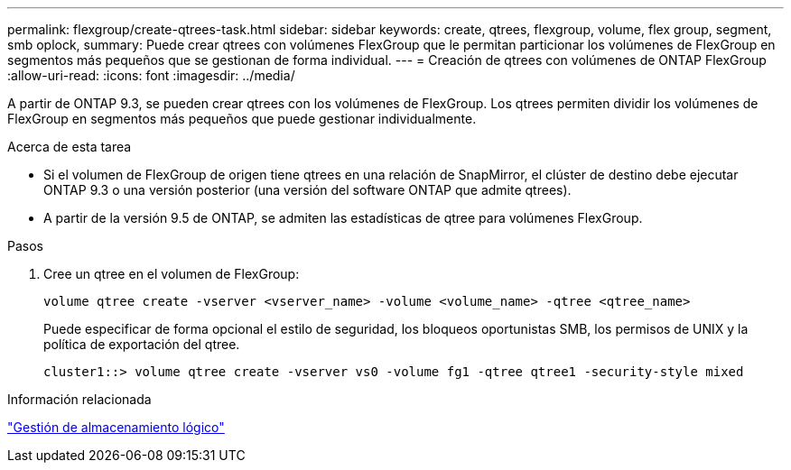 ---
permalink: flexgroup/create-qtrees-task.html 
sidebar: sidebar 
keywords: create, qtrees, flexgroup, volume, flex group, segment, smb oplock, 
summary: Puede crear qtrees con volúmenes FlexGroup que le permitan particionar los volúmenes de FlexGroup en segmentos más pequeños que se gestionan de forma individual. 
---
= Creación de qtrees con volúmenes de ONTAP FlexGroup
:allow-uri-read: 
:icons: font
:imagesdir: ../media/


[role="lead"]
A partir de ONTAP 9.3, se pueden crear qtrees con los volúmenes de FlexGroup. Los qtrees permiten dividir los volúmenes de FlexGroup en segmentos más pequeños que puede gestionar individualmente.

.Acerca de esta tarea
* Si el volumen de FlexGroup de origen tiene qtrees en una relación de SnapMirror, el clúster de destino debe ejecutar ONTAP 9.3 o una versión posterior (una versión del software ONTAP que admite qtrees).
* A partir de la versión 9.5 de ONTAP, se admiten las estadísticas de qtree para volúmenes FlexGroup.


.Pasos
. Cree un qtree en el volumen de FlexGroup:
+
[source, cli]
----
volume qtree create -vserver <vserver_name> -volume <volume_name> -qtree <qtree_name>
----
+
Puede especificar de forma opcional el estilo de seguridad, los bloqueos oportunistas SMB, los permisos de UNIX y la política de exportación del qtree.

+
[listing]
----
cluster1::> volume qtree create -vserver vs0 -volume fg1 -qtree qtree1 -security-style mixed
----


.Información relacionada
link:../volumes/index.html["Gestión de almacenamiento lógico"]

